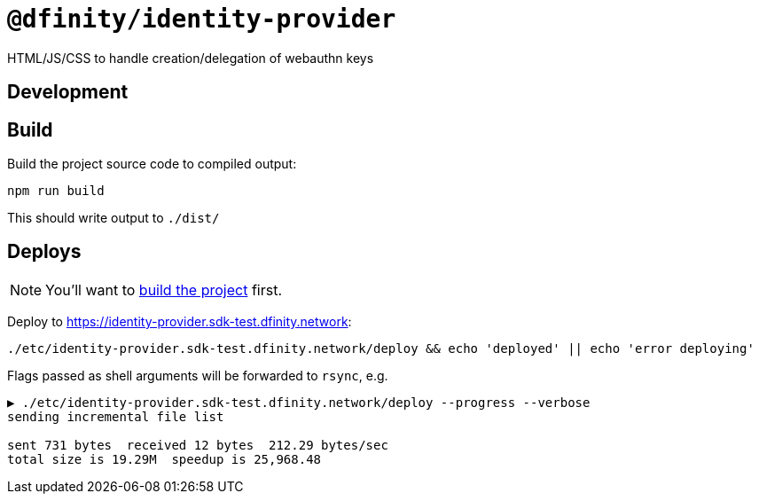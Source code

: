 # `@dfinity/identity-provider`

HTML/JS/CSS to handle creation/delegation of webauthn keys

## Development

## Build

[[build]]Build the project source code to compiled output:
----
npm run build
----

This should write output to `./dist/`

## Deploys

[NOTE]
====
You'll want to <<build,build the project>> first.
====

Deploy to https://identity-provider.sdk-test.dfinity.network:
----
./etc/identity-provider.sdk-test.dfinity.network/deploy && echo 'deployed' || echo 'error deploying'
----

Flags passed as shell arguments will be forwarded to `rsync`, e.g.
----
▶ ./etc/identity-provider.sdk-test.dfinity.network/deploy --progress --verbose
sending incremental file list

sent 731 bytes  received 12 bytes  212.29 bytes/sec
total size is 19.29M  speedup is 25,968.48
----
